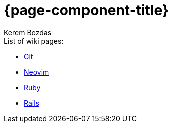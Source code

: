 = {page-component-title}
Kerem Bozdas
:idprefix:
:idseparator: -
:page-pagination:
:description: {page-component-title} Index

.List of wiki pages:
- xref:git.adoc[Git]
- xref:neovim.adoc[Neovim]
- xref:ruby.adoc[Ruby]
- xref:rails.adoc[Rails]
